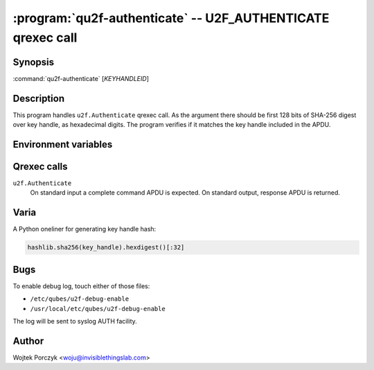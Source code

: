.. program:: qu2f-register

:program:`qu2f-authenticate` -- U2F_AUTHENTICATE qrexec call
============================================================

Synopsis
--------

:command:`qu2f-authenticate` [*KEYHANDLEID*]

Description
-----------

This program handles ``u2f.Authenticate`` qrexec call. As the argument there
should be first 128 bits of SHA-256 digest over key handle, as hexadecimal
digits. The program verifies if it matches the key handle included in the APDU.

Environment variables
---------------------

.. envvar:: QREXEC_SERVICE_ARGUMENT

    Alternative way of providing Key Handle ID. The program accepts both ways,
    and you need to provide either one. This is for easy testing.

Qrexec calls
------------

``u2f.Authenticate``
    On standard input a complete command APDU is expected. On standard output,
    response APDU is returned.

Varia
-----

A Python oneliner for generating key handle hash:

.. code-block:: python

    hashlib.sha256(key_handle).hexdigest()[:32]


Bugs
----

To enable debug log, touch either of those files:

- ``/etc/qubes/u2f-debug-enable``

- ``/usr/local/etc/qubes/u2f-debug-enable``

The log will be sent to syslog AUTH facility.

Author
------

| Wojtek Porczyk <woju@invisiblethingslab.com>

.. vim: tw=80
